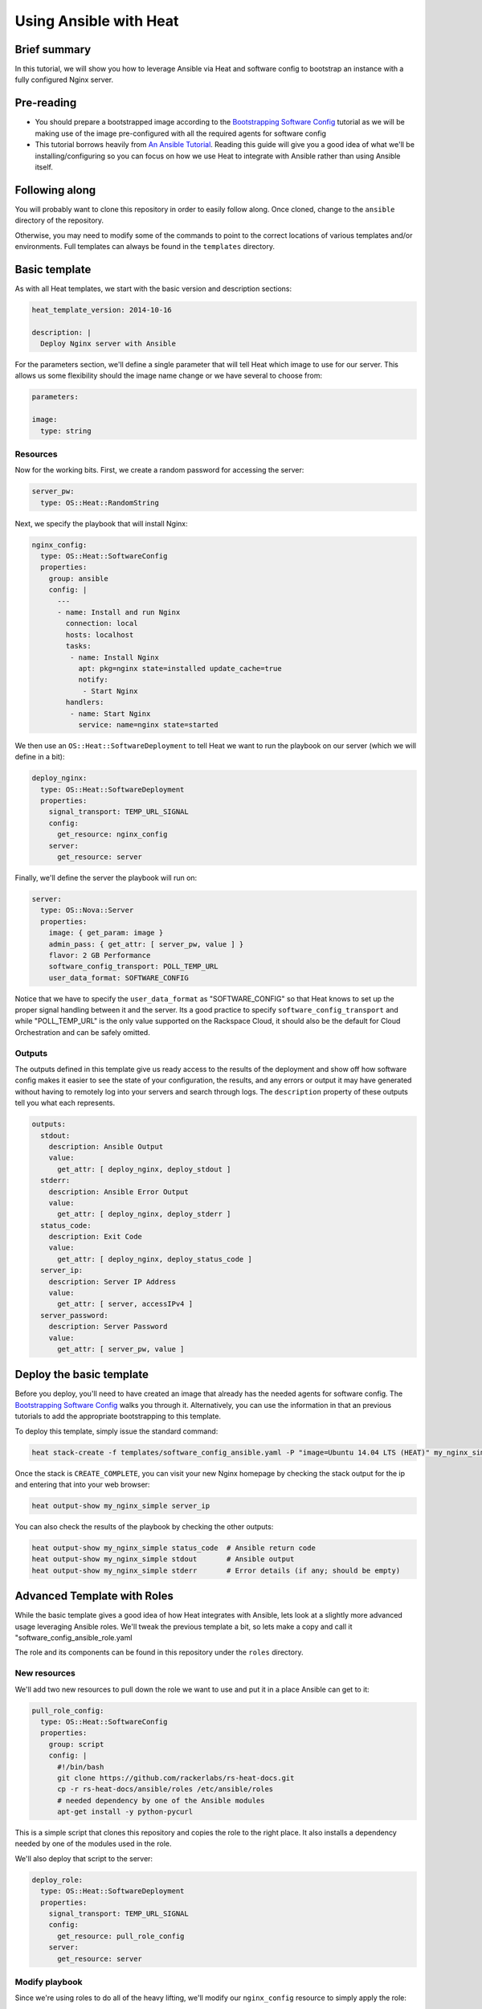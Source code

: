 =======================
Using Ansible with Heat
=======================

Brief summary
=============

In this tutorial, we will show you how to leverage Ansible via Heat and software config to
bootstrap an instance with a fully configured Nginx server.

Pre-reading
===========

- You should prepare a bootstrapped image according to the `Bootstrapping Software Config <../boostrapping_software_config.rst>`_ tutorial as we will be making use of the image
  pre-configured with all the required agents for software config
- This tutorial borrows heavily from `An Ansible Tutorial <https://serversforhackers.com/an-ansible-tutorial>`_.
  Reading this guide will give you a good idea of what we'll be installing/configuring so
  you can focus on how we use Heat to integrate with Ansible rather than using Ansible
  itself.

Following along
===============

You will probably want to clone this repository in order to easily follow along. Once
cloned, change to the ``ansible`` directory of the repository.

Otherwise, you may need to modify some of the commands to point to the correct locations
of various templates and/or environments. Full templates can always be found in the
``templates`` directory.

Basic template
==============

As with all Heat templates, we start with the basic version and description sections:

.. code:: yaml

  heat_template_version: 2014-10-16

  description: |
    Deploy Nginx server with Ansible

For the parameters section, we'll define a single parameter that will tell Heat which
image to use for our server. This allows us some flexibility should the image name change
or we have several to choose from:

.. code:: yaml

  parameters:

  image:
    type: string

Resources
---------

Now for the working bits. First, we create a random password for accessing the server:

.. code:: yaml

  server_pw:
    type: OS::Heat::RandomString

Next, we specify the playbook that will install Nginx:

.. code:: yaml

  nginx_config:
    type: OS::Heat::SoftwareConfig
    properties:
      group: ansible
      config: |
        ---
        - name: Install and run Nginx
          connection: local
          hosts: localhost
          tasks:
           - name: Install Nginx
             apt: pkg=nginx state=installed update_cache=true
             notify:
              - Start Nginx
          handlers:
           - name: Start Nginx
             service: name=nginx state=started

We then use an ``OS::Heat::SoftwareDeployment`` to tell Heat we want to run the playbook
on our server (which we will define in a bit):

.. code:: yaml

  deploy_nginx:
    type: OS::Heat::SoftwareDeployment
    properties:
      signal_transport: TEMP_URL_SIGNAL
      config:
        get_resource: nginx_config
      server:
        get_resource: server

Finally, we'll define the server the playbook will run on:

.. code:: yaml

  server:
    type: OS::Nova::Server
    properties:
      image: { get_param: image }
      admin_pass: { get_attr: [ server_pw, value ] }
      flavor: 2 GB Performance
      software_config_transport: POLL_TEMP_URL
      user_data_format: SOFTWARE_CONFIG

Notice that we have to specify the ``user_data_format`` as "SOFTWARE_CONFIG" so that Heat
knows to set up the proper signal handling between it and the server. Its a good practice
to specify ``software_config_transport`` and while "POLL_TEMP_URL" is the only value
supported on the Rackspace Cloud, it should also be the default for Cloud Orchestration
and can be safely omitted.

Outputs
-------

The outputs defined in this template give us ready access to the results of the deployment
and show off how software config makes it easier to see the state of your configuration,
the results, and any errors or output it may have generated without having to remotely
log into your servers and search through logs. The ``description`` property of these
outputs tell you what each represents.

.. code:: yaml

  outputs:
    stdout:
      description: Ansible Output
      value:
        get_attr: [ deploy_nginx, deploy_stdout ]
    stderr:
      description: Ansible Error Output
      value:
        get_attr: [ deploy_nginx, deploy_stderr ]
    status_code:
      description: Exit Code
      value:
        get_attr: [ deploy_nginx, deploy_status_code ]
    server_ip:
      description: Server IP Address
      value:
        get_attr: [ server, accessIPv4 ]
    server_password:
      description: Server Password
      value:
        get_attr: [ server_pw, value ]

Deploy the basic template
=========================

Before you deploy, you'll need to have created an image that already has the needed
agents for software config. The `Bootstrapping Software Config
<../bootstrapping_software_config.rst>`_ walks you through it. Alternatively, you can use
the information in that an previous tutorials to add the appropriate bootstrapping to this
template.

To deploy this template, simply issue the standard command:

.. code::

  heat stack-create -f templates/software_config_ansible.yaml -P "image=Ubuntu 14.04 LTS (HEAT)" my_nginx_simple

Once the stack is ``CREATE_COMPLETE``, you can visit your new Nginx homepage by checking
the stack output for the ip and entering that into your web browser:

.. code::

  heat output-show my_nginx_simple server_ip
  
You can also check the results of the playbook by checking the other outputs:

.. code::

  heat output-show my_nginx_simple status_code  # Ansible return code
  heat output-show my_nginx_simple stdout       # Ansible output
  heat output-show my_nginx_simple stderr       # Error details (if any; should be empty)

Advanced Template with Roles
============================

While the basic template gives a good idea of how Heat integrates with Ansible, lets look
at a slightly more advanced usage leveraging Ansible roles. We'll tweak the previous
template a bit, so lets make a copy and call it "software_config_ansible_role.yaml

The role and its components can be found in this repository under the ``roles`` directory.

New resources
-------------

We'll add two new resources to pull down the role we want to use and put it in a place
Ansible can get to it:

.. code:: yaml

  pull_role_config:
    type: OS::Heat::SoftwareConfig
    properties:
      group: script
      config: |
        #!/bin/bash
        git clone https://github.com/rackerlabs/rs-heat-docs.git
        cp -r rs-heat-docs/ansible/roles /etc/ansible/roles
        # needed dependency by one of the Ansible modules
        apt-get install -y python-pycurl

This is a simple script that clones this repository and copies the role to the right
place. It also installs a dependency needed by one of the modules used in the role.

We'll also deploy that script to the server:

.. code:: yaml

  deploy_role:
    type: OS::Heat::SoftwareDeployment
    properties:
      signal_transport: TEMP_URL_SIGNAL
      config:
        get_resource: pull_role_config
      server:
        get_resource: server

Modify playbook
---------------

Since we're using roles to do all of the heavy lifting, we'll modify our ``nginx_config``
resource to simply apply the role:

.. code:: yaml

  nginx_config:
    type: OS::Heat::SoftwareConfig
    properties:
      group: ansible
      config: |
        ---
        - name: Apply Nginx Role
          hosts: localhost
          connection: local
          roles:
          - nginx

We'll also need to modify the deployment of the playbook to depend on the ``deploy_role``
resource since we'll need the role installed before we can apply it:

.. code:: yaml

  deploy_nginx:
    type: OS::Heat::SoftwareDeployment
    depends_on: deploy_role
    properties:
      signal_transport: TEMP_URL_SIGNAL
      config:
        get_resource: nginx_config
      server:
        get_resource: server

Modify outputs
--------------

Our script for pulling the role definition isn't terribly sophisticated. We aren't
capturing or writing any output, but we can examine the exit code of our script. We'll add
that to the ``outputs`` section so we can check it if we need to:

.. code:: yaml

  role_status_code:
    description: Exit Code returned from deploying the role to the server
    value:
      get_attr: [ deploy_role, deploy_status_code ]

Deploy the advanced template
============================

Deploying the new template is the same as above, we just change the template name:

.. code::

  heat stack-create -f templates/software_config_ansible_role.yaml -P "image=Ubuntu 14.04 LTS (HEAT)" my_nginx_role

We can also check outputs the same way by simply changing the stack name:

.. code::

  heat output-show my_nginx_role status_code      # Ansible return code
  heat output-show my_nginx_role stdout           # Ansible output
  heat output-show my_nginx_role stderr           # Error details (if any; should be empty)
  heat output-show my_nginx_role role_status_code # Exit code of the role script

Reference documentation
=======================

- `Ansible Tutorial (much of this guide is cribbed from here) <https://serversforhackers.com/an-ansible-tutorial>`_
- `Ansible Homepage <http://www.ansible.com/home>`_

